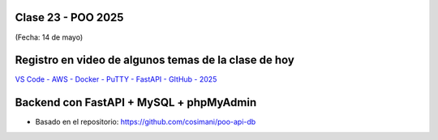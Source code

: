 .. -*- coding: utf-8 -*-

.. _rcs_subversion:

Clase 23 - POO 2025
===================
(Fecha: 14 de mayo)


Registro en video de algunos temas de la clase de hoy
=====================================================


`VS Code - AWS - Docker - PuTTY - FastAPI - GItHub - 2025 <https://youtu.be/4Bp4Fu1yL_U>`_



Backend con FastAPI + MySQL + phpMyAdmin
========================================

- Basado en el repositorio: `https://github.com/cosimani/poo-api-db <https://github.com/cosimani/poo-api-db>`_